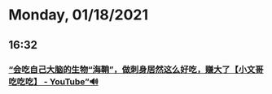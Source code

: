 * Monday, 01/18/2021
** 16:32
*** [[https://www.youtube.com/watch?v=ko1qiRr4_bQ][“会吃自己大脑的生物“海鞘”，做刺身居然这么好吃，赚大了【小文哥吃吃吃】 - YouTube”🔊]]

